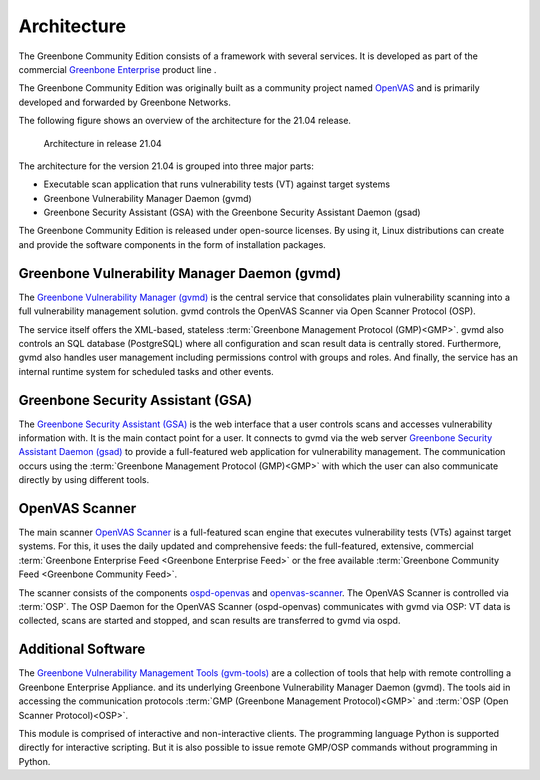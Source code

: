 Architecture
============

The Greenbone Community Edition consists of a framework with several services.
It is developed as part of the commercial `Greenbone Enterprise`_ product line .

The Greenbone Community Edition was originally built as a community project
named `OpenVAS`_ and is primarily developed and forwarded by Greenbone Networks.

The following figure shows an overview of the architecture for the 21.04 release.

.. figure:: images/gvm-architecture.png
  :alt: Greenbone Community Edition Architecture

  Architecture in release 21.04

The architecture for the version 21.04 is grouped into three major parts:

* Executable scan application that runs vulnerability tests (VT) against target
  systems
* Greenbone Vulnerability Manager Daemon (gvmd)
* Greenbone Security Assistant (GSA) with the Greenbone Security Assistant
  Daemon (gsad)

The Greenbone Community Edition is released under open-source licenses. By using
it, Linux distributions can create and provide the software components in the
form of installation packages.

Greenbone Vulnerability Manager Daemon (gvmd)
---------------------------------------------

The `Greenbone Vulnerability Manager (gvmd)`_ is the central service that
consolidates plain vulnerability scanning into a full vulnerability management
solution. gvmd controls the OpenVAS Scanner via Open Scanner Protocol (OSP).

The service itself offers the XML-based, stateless
:term:`Greenbone Management Protocol (GMP)<GMP>`. gvmd also controls an SQL
database (PostgreSQL) where all configuration and scan result data is centrally
stored. Furthermore, gvmd also handles user management including permissions
control with groups and roles. And finally, the service has an internal runtime
system for scheduled tasks and other events.

Greenbone Security Assistant (GSA)
----------------------------------

The `Greenbone Security Assistant (GSA)`_ is the web interface that a
user controls scans and accesses vulnerability information with. It is the main
contact point for a user. It connects to gvmd via the web server `Greenbone
Security Assistant Daemon (gsad)`_ to provide a full-featured web application for
vulnerability management. The communication occurs using the
:term:`Greenbone Management Protocol (GMP)<GMP>` with which the user can also
communicate directly by using different tools.

OpenVAS Scanner
---------------

The main scanner `OpenVAS Scanner`_ is a full-featured scan engine that executes
vulnerability tests (VTs) against target systems. For this, it uses the daily
updated and comprehensive feeds: the full-featured, extensive, commercial
:term:`Greenbone Enterprise Feed <Greenbone Enterprise Feed>` or the free
available :term:`Greenbone Community Feed <Greenbone Community Feed>`.

The scanner consists of the components `ospd-openvas`_ and `openvas-scanner`_.
The OpenVAS Scanner is controlled via :term:`OSP`. The OSP Daemon for the
OpenVAS Scanner (ospd-openvas) communicates with gvmd via OSP: VT data is
collected, scans are started and stopped, and scan results are transferred to
gvmd via ospd.

Additional Software
-------------------

The `Greenbone Vulnerability Management Tools (gvm-tools)`_ are a collection of
tools that help with remote controlling a Greenbone Enterprise Appliance.
and its underlying Greenbone Vulnerability Manager Daemon (gvmd). The tools aid
in accessing the communication protocols
:term:`GMP (Greenbone Management Protocol)<GMP>` and
:term:`OSP (Open Scanner Protocol)<OSP>`.

This module is comprised of interactive and non-interactive clients.
The programming language Python is supported directly for interactive scripting.
But it is also possible to issue remote GMP/OSP commands without programming in
Python.

.. _OpenVAS: https://openvas.org/
.. _Greenbone Enterprise: https://www.greenbone.net/en/products/
.. _ospd-openvas: https://github.com/greenbone/ospd-openvas
.. _openvas-scanner: https://github.com/greenbone/openvas-scanner
.. _OpenVAS Scanner: https://github.com/greenbone/openvas-scanner
.. _Greenbone Vulnerability Manager (gvmd): https://github.com/greenbone/gvmd
.. _Greenbone Security Assistant (GSA): https://github.com/greenbone/gsa
.. _Greenbone Security Assistant Daemon (gsad): https://github.com/greenbone/gsad
.. _Greenbone Vulnerability Management Tools (gvm-tools): https://github.com/greenbone/gvm-tools
